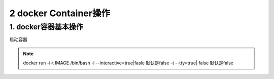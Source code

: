 ========================================
2 docker Container操作
========================================

1. docker容器基本操作
===================================

启动容器

.. note::

 docker run -i-t IMAGE /bin/bash
 -i --interactive=true|fasle 默认是false
 -t --tty=true| false 默认是false
 


